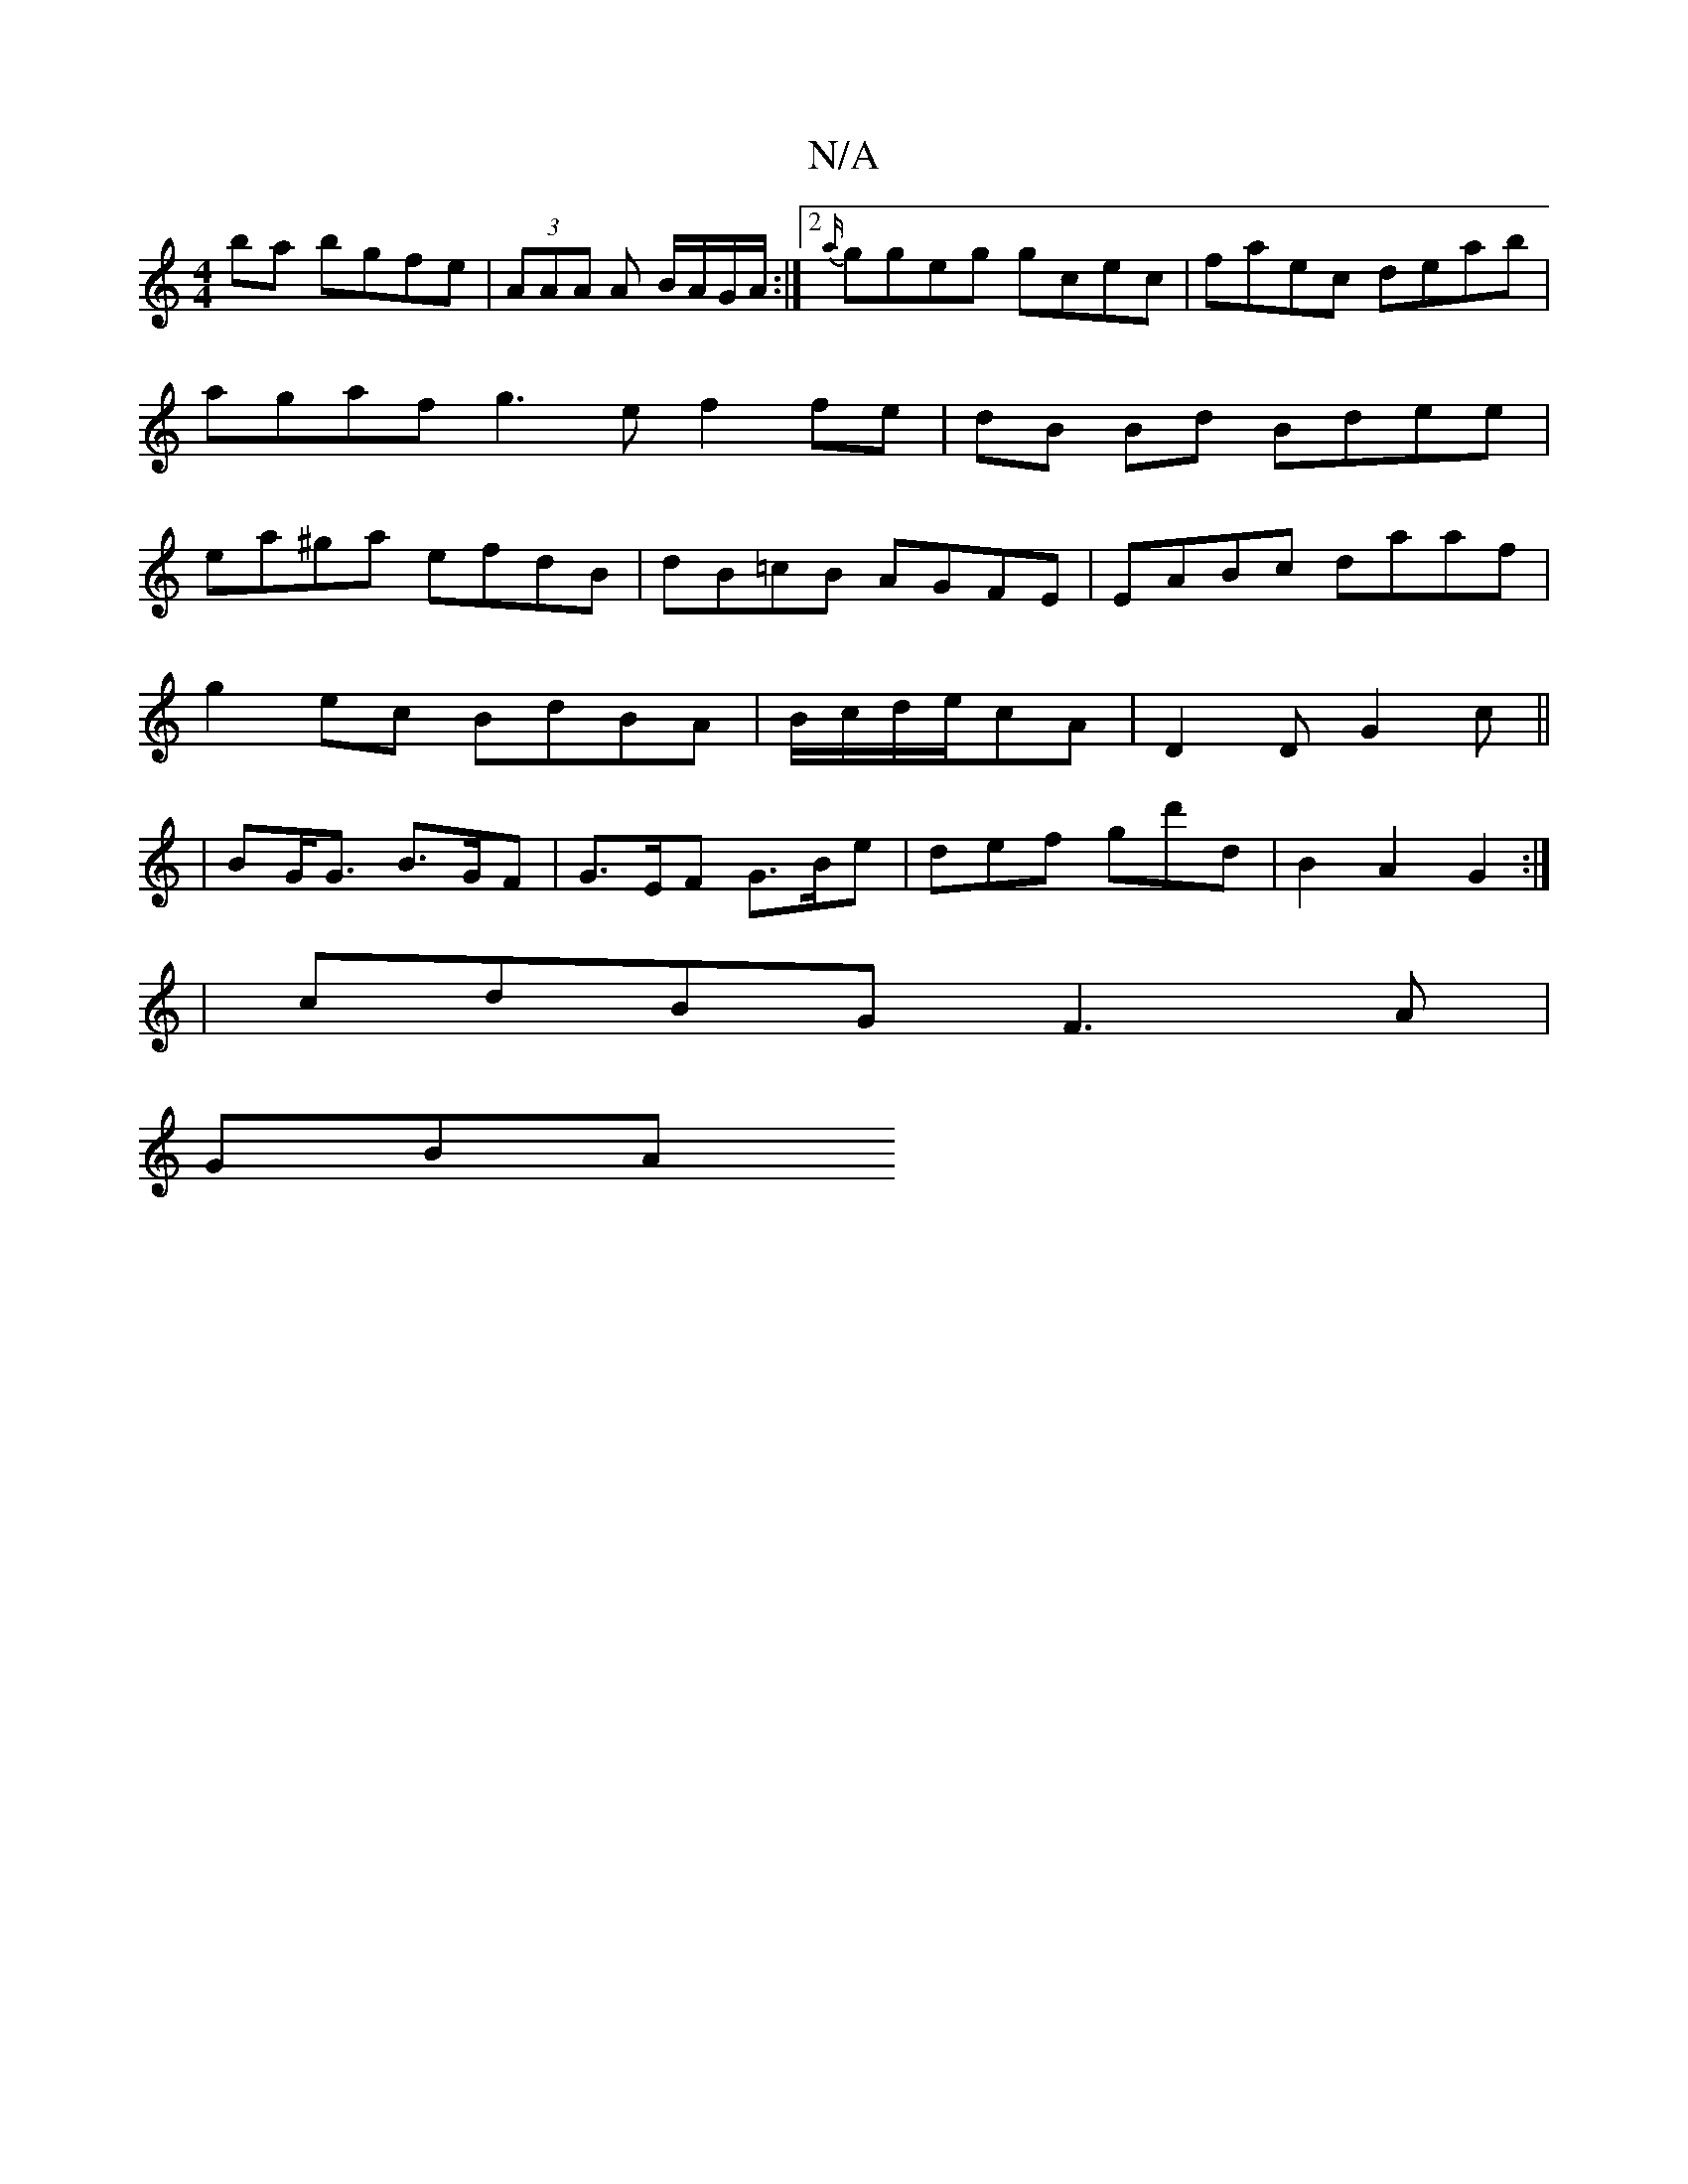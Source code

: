 X:1
T:N/A
M:4/4
R:N/A
K:Cmajor
2ba bgfe|(3AAA A B/A/G/A/:|2 {a/}ggeg gcec|faec deab|agaf g3e f2fe|dB Bd Bdee|ea^ga efdB|dB=cB AGFE|EABc daaf|
g2ec BdBA|B/c/d/e/cA | D2D G2c ||
|BG<G B>GF|G>EF G>Be|def gd'd|B2A2G2:|
| cdBG F3A |
GBA